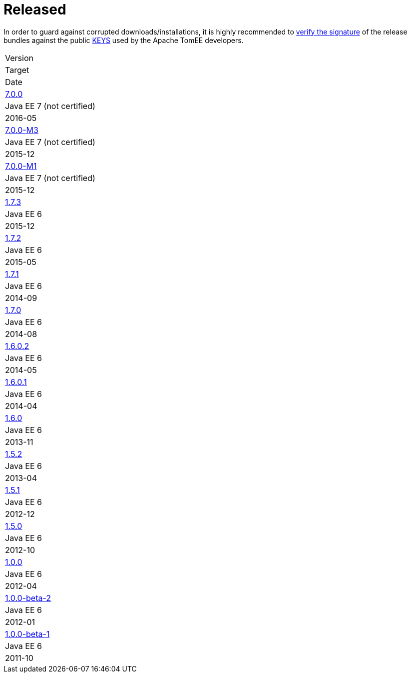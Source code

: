 = Released

In order to guard against corrupted downloads/installations, it is highly recommended to http://www.apache.org/dev/release-signing#verifying-signature[verify the signature] of the release bundles against the public http://www.apache.org/dist/tomee/KEYS[KEYS] used by the Apache TomEE developers.

[{properties-table-layout}]
|===
|Version
|Target
|Date


|+++<a href="tomee-7.0.0.html">+++7.0.0+++</a>+++
|Java EE 7 (not certified)
|2016-05


|+++<a href="tomee-7.0.0-M3.html">+++7.0.0-M3+++</a>+++
|Java EE 7 (not certified)
|2015-12


|+++<a href="tomee-7.0.0-M1.html">+++7.0.0-M1+++</a>+++
|Java EE 7 (not certified)
|2015-12


|+++<a href="tomee-1.7.3.html">+++1.7.3+++</a>+++
|Java EE 6
|2015-12


|+++<a href="tomee-1.7.2.html">+++1.7.2+++</a>+++
|Java EE 6
|2015-05


|+++<a href="tomee-1.7.1.html">+++1.7.1+++</a>+++
|Java EE 6
|2014-09


|+++<a href="tomee-1.7.0.html">+++1.7.0+++</a>+++
|Java EE 6
|2014-08


|+++<a href="tomee-1.6.0.2.html">+++1.6.0.2+++</a>+++
|Java EE 6
|2014-05


|+++<a href="tomee-1.6.0.1.html">+++1.6.0.1+++</a>+++
|Java EE 6
|2014-04


|+++<a href="tomee-1.6.0.html">+++1.6.0+++</a>+++
|Java EE 6
|2013-11


|+++<a href="tomee-1.5.2.html">+++1.5.2+++</a>+++
|Java EE 6
|2013-04


|+++<a href="tomee-1.5.1.html">+++1.5.1+++</a>+++
|Java EE 6
|2012-12


|+++<a href="tomee-1.5.0.html">+++1.5.0+++</a>+++
|Java EE 6
|2012-10


|+++<a href="tomee-1.0.0.html">+++1.0.0+++</a>+++
|Java EE 6
|2012-04


|+++<a href="tomee-1.0.0-beta-2.html">+++1.0.0-beta-2+++</a>+++
|Java EE 6
|2012-01


|+++<a href="tomee-1.0.0-beta-1.html">+++1.0.0-beta-1+++</a>+++
|Java EE 6
|2011-10
|===

